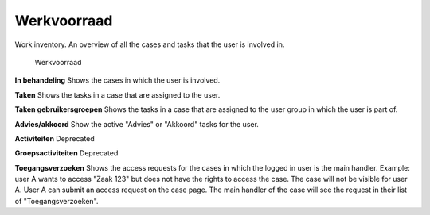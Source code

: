 .. _werkvoorraad:

Werkvoorraad
======================

Work inventory. An overview of all the cases and tasks that the user is involved in.

.. figure:: ../_assets/ui/werkvoorraad/werkvoorraad.png

    Werkvoorraad

**In behandeling**
Shows the cases in which the user is involved.

**Taken**
Shows the tasks in a case that are assigned to the user.

**Taken gebruikersgroepen**
Shows the tasks in a case that are assigned to the user group in which the user is part of.

**Advies/akkoord**
Show the active "Advies" or "Akkoord" tasks for the user.

**Activiteiten**
Deprecated

**Groepsactiviteiten**
Deprecated

**Toegangsverzoeken**
Shows the access requests for the cases in which the logged in user is the main handler.
Example: user A wants to access "Zaak 123" but does not have the rights to access the case. The case will not be visible for user A. User A can submit an access request on the case page. The main handler of the case will see the request in their list of "Toegangsverzoeken".
